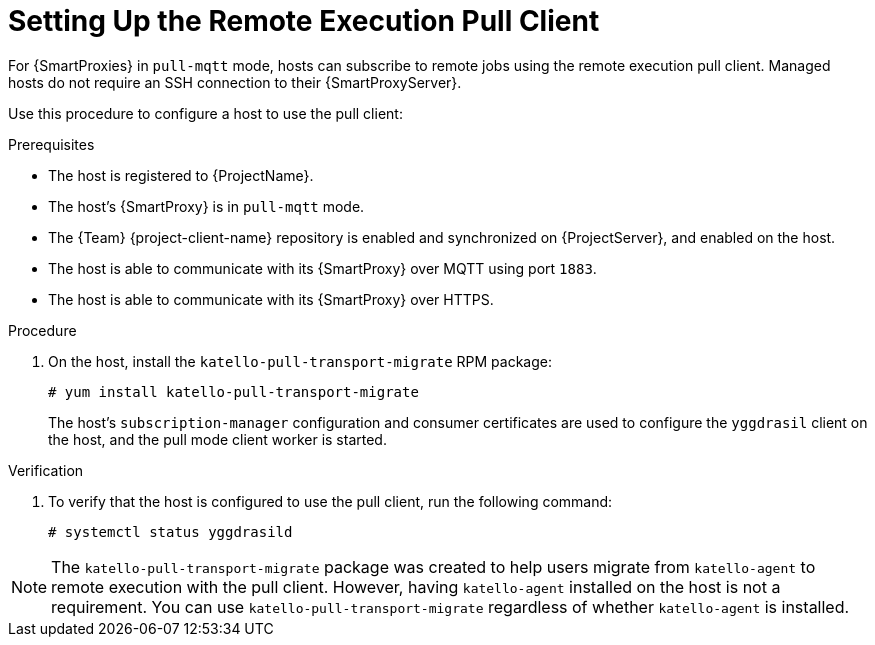 [id="setting-up-pull-client_{context}"]
= Setting Up the Remote Execution Pull Client

For {SmartProxies} in `pull-mqtt` mode, hosts can subscribe to remote jobs using the remote execution pull client.
Managed hosts do not require an SSH connection to their {SmartProxyServer}.

Use this procedure to configure a host to use the pull client:

.Prerequisites
* The host is registered to {ProjectName}.
* The host's {SmartProxy} is in `pull-mqtt` mode.
* The {Team} {project-client-name} repository is enabled and synchronized on {ProjectServer}, and enabled on the host.
* The host is able to communicate with its {SmartProxy} over MQTT using port `1883`.
* The host is able to communicate with its {SmartProxy} over HTTPS.

.Procedure
. On the host, install the `katello-pull-transport-migrate` RPM package:
+
----
# yum install katello-pull-transport-migrate
----
The host's `subscription-manager` configuration and consumer certificates are used to configure the `yggdrasil` client on the host, and the pull mode client worker is started.

.Verification
. To verify that the host is configured to use the pull client, run the following command:
+
----
# systemctl status yggdrasild
----

NOTE: The `katello-pull-transport-migrate` package was created to help users migrate from `katello-agent` to remote execution with the pull client.
However, having `katello-agent` installed on the host is not a requirement.
You can use `katello-pull-transport-migrate` regardless of whether `katello-agent` is installed.